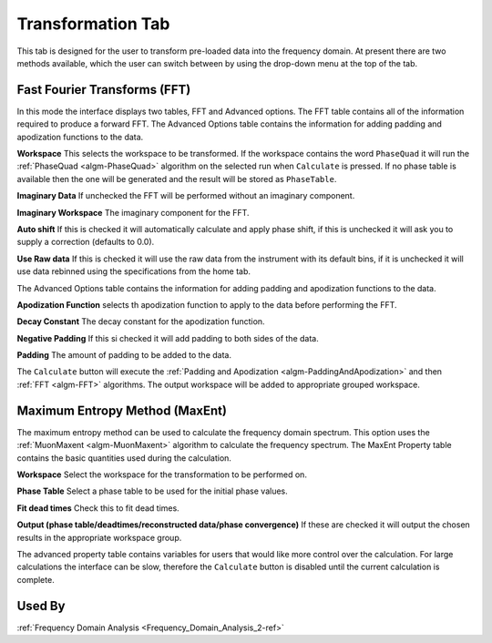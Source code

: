 .. _muon_transform_tab-ref:

Transformation Tab
------------------

This tab is designed for the user to transform pre-loaded data into the frequency domain. At present there are two
methods available, which the user can switch between by using the drop-down menu at the top of the tab.

Fast Fourier Transforms (FFT)
^^^^^^^^^^^^^^^^^^^^^^^^^^^^^

.. image::  ../images/muon_interface_tab_transform.png
   :align: right
   :height: 500px

In this mode the interface displays two tables, FFT and Advanced options. The FFT table contains
all of the information required to produce a forward FFT. The Advanced Options table contains the information
for adding padding and apodization functions to the data.

**Workspace** This selects the workspace to be transformed. If the workspace contains the word ``PhaseQuad`` it will
run the :ref:`PhaseQuad <algm-PhaseQuad>` algorithm on the selected run when ``Calculate`` is pressed. If no phase table
is available then the one will be generated and the result will be stored as ``PhaseTable``.

**Imaginary Data** If unchecked the FFT will be performed without an imaginary component.

**Imaginary Workspace** The imaginary component for the FFT.

**Auto shift** If this is checked it will automatically calculate and apply phase shift, if this is unchecked it will
ask you to supply a correction (defaults to 0.0).

**Use Raw data** If this is checked it will use the raw data from the instrument with its default bins, if it is
unchecked it will use data rebinned using the specifications from the home tab.

The Advanced Options table contains the information for adding padding and apodization functions to the data.

**Apodization Function** selects th apodization function to apply to the data before performing the FFT.

**Decay Constant** The decay constant for the apodization function.

**Negative Padding** If this si checked it will add padding to both sides of the data.

**Padding** The amount of padding to be added to the data.

The ``Calculate`` button will execute the :ref:`Padding and Apodization <algm-PaddingAndApodization>`  and then
:ref:`FFT <algm-FFT>` algorithms. The output workspace will be added to appropriate grouped workspace.


Maximum Entropy Method (MaxEnt)
^^^^^^^^^^^^^^^^^^^^^^^^^^^^^^^

.. image::  ../images/muon_interface_tab_transform_maxent.png
   :align: right
   :height: 500px

The maximum entropy method can be used to calculate the frequency domain spectrum. This option uses the
:ref:`MuonMaxent <algm-MuonMaxent>` algorithm to calculate the frequency spectrum. The MaxEnt Property table contains
the basic quantities used during the calculation.

**Workspace** Select the workspace for the transformation to be performed on.

**Phase Table** Select a phase table to be used for the initial phase values.

**Fit dead times** Check this to fit dead times.

**Output (phase table/deadtimes/reconstructed data/phase convergence)** If these are checked it will output the chosen
results in the appropriate workspace group.

The advanced property table contains variables for users that would like more control over the calculation.
For large calculations the interface can be slow, therefore the ``Calculate`` button is disabled until the current calculation is complete.

Used By
^^^^^^^

:ref:`Frequency Domain Analysis <Frequency_Domain_Analysis_2-ref>`
